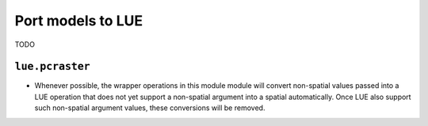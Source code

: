 .. _port_pcraster_models_to_lue:

Port models to LUE
==================
TODO


.. _lue_pcraster_module:

``lue.pcraster``
----------------
- Whenever possible, the wrapper operations in this module module will convert
  non-spatial values passed into a LUE operation that does not yet support a
  non-spatial argument into a spatial automatically. Once LUE also support such
  non-spatial argument values, these conversions will be removed.
